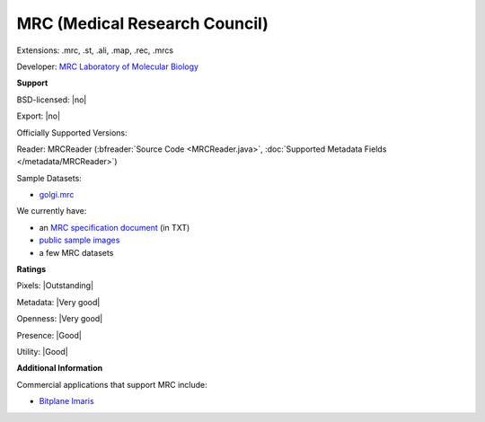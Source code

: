 .. index:: MRC (Medical Research Council)
.. index:: .mrc, .st, .ali, .map, .rec, .mrcs

MRC (Medical Research Council)
===============================================================================

Extensions: .mrc, .st, .ali, .map, .rec, .mrcs

Developer: `MRC Laboratory of Molecular Biology <https://www2.mrc-lmb.cam.ac.uk/>`_


**Support**


BSD-licensed: |no|

Export: |no|

Officially Supported Versions: 

Reader: MRCReader (:bfreader:`Source Code <MRCReader.java>`, :doc:`Supported Metadata Fields </metadata/MRCReader>`)



Sample Datasets:

- `golgi.mrc <http://bio3d.colorado.edu/imod/files/imod_data.tar.gz>`_

We currently have:

* an `MRC specification document <http://bio3d.colorado.edu/imod/doc/mrc_format.txt>`_ (in TXT) 
* `public sample images <https://downloads.openmicroscopy.org/images/MRC/>`__
* a few MRC datasets



**Ratings**


Pixels: |Outstanding|

Metadata: |Very good|

Openness: |Very good|

Presence: |Good|

Utility: |Good|

**Additional Information**


Commercial applications that support MRC include: 

* `Bitplane Imaris <http://www.bitplane.com/>`_ 

.. seealso:: 
  `MRC on Wikipedia <https://en.wikipedia.org/wiki/MRC_%28file_format%29>`_

